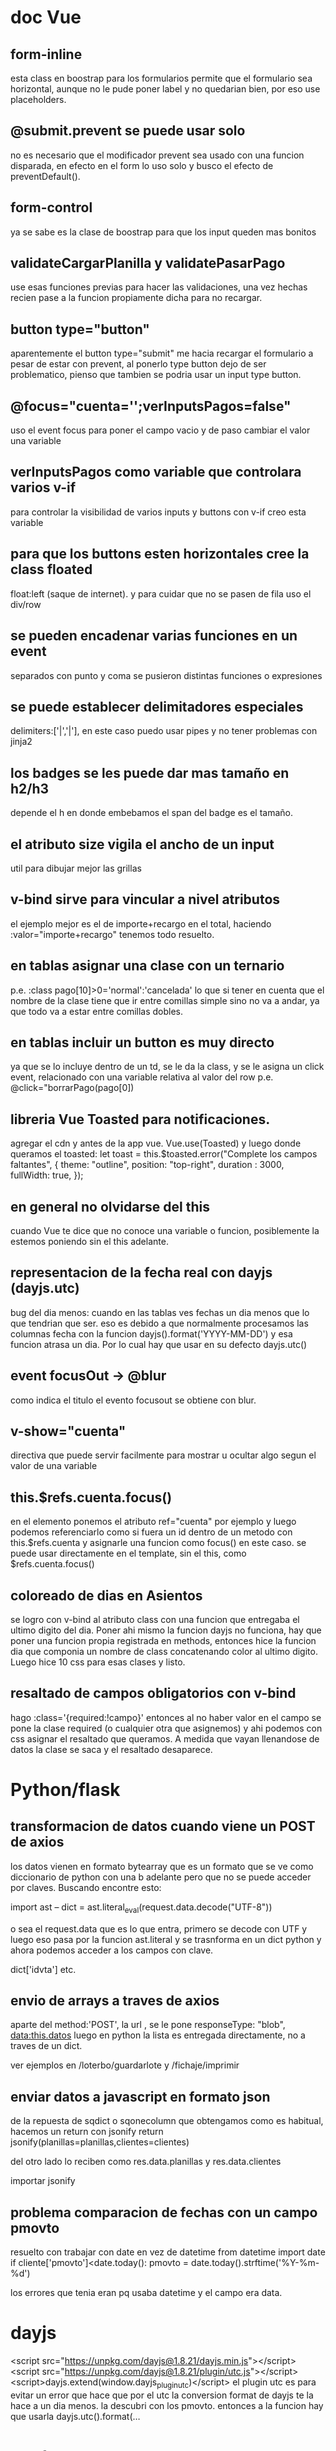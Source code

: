 * doc Vue
** form-inline
esta class en boostrap para los formularios permite que el formulario
sea horizontal, aunque no le pude poner label y no quedarian bien, por
eso use placeholders.
** @submit.prevent se puede usar solo
no es necesario que el modificador prevent sea usado con una funcion
disparada, en efecto en el form lo uso solo y busco el efecto de
preventDefault().
** form-control
ya se sabe es la clase de boostrap para que los input queden mas bonitos
** validateCargarPlanilla y validatePasarPago
use esas funciones previas para hacer las validaciones, una vez hechas
recien pase a la funcion propiamente dicha para no recargar.
** button type="button"
aparentemente el button type="submit" me hacia recargar el formulario
a pesar de estar con prevent, al ponerlo type button dejo de ser
problematico, pienso que tambien se podria usar un input type button.
** @focus="cuenta='';verInputsPagos=false"
uso el event focus para poner el campo vacio y de paso cambiar el
valor una variable
** verInputsPagos como variable que controlara varios v-if
para controlar la visibilidad de varios inputs y buttons con v-if creo
esta variable
** para que los buttons esten horizontales cree la class floated
float:left (saque de internet). y para cuidar que no se pasen de fila
uso el div/row
** se pueden encadenar varias funciones en un event
separados con punto y coma se pusieron distintas funciones o expresiones
** se puede establecer delimitadores especiales
delimiters:['|','|'],
en este caso puedo usar pipes y no tener problemas con jinja2
** los badges se les puede dar mas tamaño en h2/h3
depende el h en donde embebamos el span del badge es el tamaño.
** el atributo size vigila el ancho de un input
util para dibujar mejor las grillas
** v-bind sirve para vincular a nivel atributos
el ejemplo mejor es el de importe+recargo en el total, haciendo
:valor="importe+recargo" tenemos todo resuelto.
** en tablas asignar una clase con un ternario
p.e. :class pago[10]>0='normal':'cancelada'
lo que si tener en cuenta que el nombre de la clase tiene que ir entre
comillas simple sino no va a andar, ya que todo va a estar entre
comillas dobles. 
** en tablas incluir un button es muy directo
ya que se lo incluye dentro de un td, se le da la class, y se le
asigna un click event, relacionado con una variable relativa al valor
del row p.e. @click="borrarPago(pago[0])
** libreria Vue Toasted para notificaciones.
agregar el cdn  y antes de la app vue.
Vue.use(Toasted)
y luego donde queramos el toasted:
let toast = this.$toasted.error("Complete los campos faltantes", { 
                theme: "outline", 
                position: "top-right", 
                duration : 3000,
                fullWidth: true,
            });
** en general no olvidarse del this
cuando Vue te dice que no conoce una variable o funcion, posiblemente
la estemos poniendo sin el this adelante.
** representacion de la fecha real con dayjs (dayjs.utc)
   bug del dia menos: cuando en las tablas ves fechas un dia menos que
   lo que tendrian que ser. 
   eso es debido a que normalmente procesamos las columnas fecha con
   la funcion dayjs().format('YYYY-MM-DD') y esa funcion atrasa un
   dia. Por lo cual hay que usar en su defecto dayjs.utc()
** event focusOut -> @blur
   como indica el titulo el evento focusout se obtiene con blur. 
** v-show="cuenta"
   directiva que puede servir facilmente para mostrar u ocultar algo
   segun el valor de una variable
** this.$refs.cuenta.focus()
   en el elemento ponemos el atributo ref="cuenta" por ejemplo y luego
   podemos referenciarlo como si fuera un id dentro de un metodo con
   this.$refs.cuenta y asignarle una funcion como focus() en este
   caso. 
   se puede usar directamente en el template, sin el this, como $refs.cuenta.focus()
** coloreado de dias en Asientos
   se logro con v-bind al atributo class con una funcion que entregaba
   el ultimo digito del dia. Poner ahi mismo la funcion dayjs no
   funciona, hay que poner una funcion propia registrada en methods,
   entonces hice la funcion dia que componia un nombre de class
   concatenando color al ultimo digito. Luego hice 10 css para esas
   clases y listo.
** resaltado de campos obligatorios con v-bind 
   hago :class='{required:!campo}'
   entonces al no haber valor en el campo se pone la clase required (o
   cualquier otra que asignemos) y ahi podemos con css asignar el
   resaltado que queramos. A medida que vayan llenandose de datos la
   clase se saca y el resaltado desaparece. 
* Python/flask
** transformacion de datos cuando viene un POST de axios
los datos vienen en formato bytearray que es un formato que se ve como
diccionario de python con una b adelante pero que no se puede acceder
por claves.
Buscando encontre esto:

import ast
--
dict = ast.literal_eval(request.data.decode("UTF-8"))

o sea el request.data que es lo que entra, primero se decode con UTF y
luego eso pasa por la funcion ast.literal y se trasnforma en un dict
python y ahora podemos acceder a los campos con clave.

dict['idvta'] etc.
** envio de arrays a traves de axios
aparte del method:'POST', la url , se le pone
responseType: "blob",
data:this.datos
luego en python la lista es entregada directamente, no a traves de un dict.

ver ejemplos en /loterbo/guardarlote y /fichaje/imprimir
** enviar datos a javascript en formato json
de la repuesta de sqdict o sqonecolumn que obtengamos como es
habitual, hacemos un return con jsonify
return jsonify(planillas=planillas,clientes=clientes)

del otro lado lo reciben como 
res.data.planillas y res.data.clientes

importar jsonify
** problema comparacion de fechas con un campo pmovto
   resuelto con trabajar con date en vez de datetime
   from datetime import date
   if cliente['pmovto']<date.today():
      pmovto = date.today().strftime('%Y-%m-%d')

   los errores que tenia eran pq usaba datetime y el campo era data.
* dayjs
<script src="https://unpkg.com/dayjs@1.8.21/dayjs.min.js"></script>
<script src="https://unpkg.com/dayjs@1.8.21/plugin/utc.js"></script>
<script>dayjs.extend(window.dayjs_plugin_utc)</script>
el plugin utc es para evitar un error que hace que por el utc la
conversion format de dayjs te la hace a un dia menos. la descubri con
los pmovto. 
entonces a la funcion hay que usarla dayjs.utc().format(...
* postgres
** pgtcl/migra contiene los migradores sqlite-pg
*** borra todos los trigger ya que se usa a partir de ahora trigger propios
*** borra y vuelve a definir la funcion gc
    alli se corrigio [2020-12-30 mié] una linea erronea en 
delete from cuotas where cuotas.idvta=$1;
    donde le agrego el where cuotas.idvta=$1 o sea que al generar un
gc de una cuenta especifica, no borre todo el contenido de cuotas como
hacia antes, sino cuando un cliente tiene dos cuentas se le muestra
una sola cuenta. 
*** ahora la base lite se genera por N° de idvta
lo cual es mas facil de mantener, si tuviera que actualizar lo
actualizo a ese numero nomas. Tambien limito la cantidad de calles
incluidas en lite.
** para subir la base lite a heroku
psql -f lite.sql -h ec2-3-95-87-221.compute-1.amazonaws.com -d daq6n3vvmrg79o -U ynpqvlqqsidhga -p 5432
** schema basico postgres
*** schema backupeado en mega y en drive
por seguridad y simplicidad el schema esta backupeado en esos dos
lugares mega/postgres y en drive/postgres/schemas 
*** pgmodeler
en la carpeta models de pgtcl (que esta giteada) hay un modelo hero
que es el modelo actual del schema. 
lo unico que pgmodeler usado desde debian me dio error, pero se podria
usar como base del schema, pero es una solucion mas complicada. 
* javascript
** clipboard
no existe una forma clara de hacerlo.
hay un execCommand("copy") pero que funciona sobre lo selected() de un
element
por eso una funcion que encontre en stackoverflow soluciona
genialmente el problema, crea un elemento dummy al que se le asigna el
texto que queremos pasar al portapapeles, y lo seleccionamos y le
aplicamos el metodo execComand y luego removemos el dummy, que a todo
esto no alcanza a verse. 
#+BEGIN_EXAMPLE
function textToClipboard (text) {
    var dummy = document.createElement("textarea");
    document.body.appendChild(dummy);
    dummy.value = text;
    dummy.select();
    document.execCommand("copy");
    document.body.removeChild(dummy);
}
#+END_EXAMPLE
luego se lo usa facilmente como cualquier funcion, y listo
** impresion en javascript desde flask SOLVED
el problema de imprimir desde flask. Una cosa es usar un link de flask
directo y otra es obtener la respuesta que te manda send_file y hacer
algo con ese raw.
Los lugares desde donde obtuve alguna idea fueron [[https://stackoverflow.com/questions/56546795/how-to-receive-files-in-javascript-sent-from-flask-using-send-file][How to receive files
in Javascript sent from Flask using send_file()]]
pero no logre hacerlo funcionar pq me daba el pdf vacio, buscando
casos en que les daba el pdf vacio consegui dar con 
[[https://stackoverflow.com/questions/21729451/pdf-blob-pop-up-window-not-showing-content][PDF Blob - Pop up window not showing content]]
y alli vi que la clave estaba en 


If you set { responseType: 'blob' }, no need to create Blob on your own. You can simply create url based with response content:

$http({
    url: "...",
    method: "POST",
    responseType: "blob"
}).then(function(response) {
    var fileURL = URL.createObjectURL(response.data);
    window.open(fileURL);
});

en el responseType: "blob"
entonces cambio el axios de get a post, pongo el responseType a blob
que funciona tal cual, y funciona perfecto, simplificando solo deje: 
let url = window.URL.createObjectURL(res.data);
        window.open(url) 
la creacion de una url con el res.data ya listo que me manda el axios
esta vez en formato blob, y el window open de esa url. para que me
muestre directamente en pantalla el pdf como yo queria.
            
** pasar un escalar a un array
      [...Array(escalar).keys()]
* bootstrap
** list-group-item
   para que los <li> aparezcan cuadrados como si fueran una tabla
* pandas
** index las columnas
usual si queremos las fechas recientes primero
hacer:
sort_index(1, 'fecha', False)
1 es indexar las columnas, 0 las filas.
luego el campo a indexar.
luego el orden true ascendente y false descendente.
** evitar en las tablas notacion exponencial
    pd.options.display.float_format = '{:20,.0f}'.format
    esa orden permite visualizar el float format sin formato
    exponencial.
* CSS
** table hoverable (que se marque la fila activa)
   tr:hover {
       background-color: bisque;
       color: black;
   }
** freezar la primer columna de los pivots pandas con css
  trato este caso en particular o sea los pandas que vienen cruditos
  ya hechos y son pasados por flask directos sin posibilidad de
  alterar el html, o sea que solo me queda el css.
  th{
    left: 0;
    position:sticky;
    background-color: bisque;
    color: black;
}
se trabaja sobre el th pq en dichas tablas son la primer columna y
  permiten por medio de un elemento, ya que no podemos aplicar una
  clase ya que no accedemos al html, asignar css, en este caso left, y
  position sticky. 
** freezar el encabezado de los pivots pandas con css/js
al th anterior solo le agrego 
top: 0;
y con el siguiente codigo borro la tercera fila del thead que esta de
mas en el diseño que nos tira empaquetado pandas.
let $thead = document.querySelector('thead');
let heads = $thead.children.length
if(heads===3) $thead.removeChild($thead.lastElementChild)
//removemos el tr de fecha que complica y afea el encabezado
Y asi obtengo ambos th freezados y operativos.

